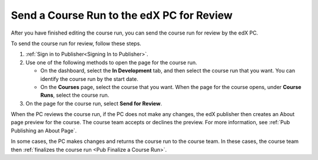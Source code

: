 .. _Pub Send a Course Run for Review:

##########################################
Send a Course Run to the edX PC for Review
##########################################

After you have finished editing the course run, you can send the course run for
review by the edX PC.

To send the course run for review, follow these steps.

#. :ref:`Sign in to Publisher<Signing In to Publisher>`.

#. Use one of the following methods to open the page for the course run.

   * On the dashboard, select the **In Development** tab, and then select the
     course run that you want. You can identify the course run by the start
     date.
   * On the **Courses** page, select the course that you want. When the page
     for the course opens, under **Course Runs**, select the course run.

#. On the page for the course run, select **Send for Review**.

When the PC reviews the course run, if the PC does not make any changes, the
edX publisher then creates an About page preview for the course. The course
team accepts or declines the preview. For more information, see :ref:`Pub
Publishing an About Page`.

In some cases, the PC makes changes and returns the course run to the course
team. In these cases, the course team then :ref:`finalizes the course run <Pub
Finalize a Course Run>`.
